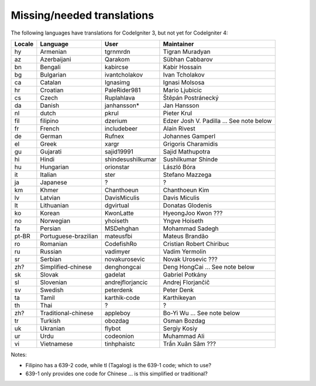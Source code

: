 ***************************
Missing/needed translations
***************************

The following languages have translations for CodeIgniter 3, but not yet for CodeIgniter 4:

========  ====================  =================  =========================
Locale    Language              User               Maintainer
========  ====================  =================  =========================
hy        Armenian              tgrnmrdn           Tigran Muradyan
az        Azerbaijani           Qarakom            Sübhan Cabbarov
bn        Bengali               kabircse           Kabir Hossain
bg        Bulgarian             ivantcholakov      Ivan Tcholakov
ca        Catalan               Ignasimg           Ignasi Molsosa
hr        Croatian              PaleRider981       Mario Ljubicic
cs        Czech                 Ruplahlava         Štěpán Postránecký
da        Danish                janhansson*        Jan Hansson
nl        dutch                 pkrul              Pieter Krul
fil       filipino              dzerium            Edzer Josh V. Padilla ... See note below
fr        French                includebeer        Alain Rivest
de        German                Rufnex             Johannes Gamperl 
el        Greek                 xargr              Grigoris Charamidis
gu        Gujarati              sajid19991         Sajid Mathupotra
hi        Hindi                 shindesushilkumar  Sushilkumar Shinde
hu        Hungarian             orionstar          László Bóra
it        Italian               ster               Stefano Mazzega
ja        Japanese              ?                  ?
km        Khmer                 Chanthoeun         Chanthoeun Kim
lv        Latvian               DavisMiculis       Davis Miculis
lt        Lithuanian            dgvirtual          Donatas Glodenis
ko        Korean                KwonLatte          HyeongJoo Kwon ???
no        Norwegian             yhoiseth           Yngve Hoiseth
fa        Persian               MSDehghan          Mohammad Sadegh
pt-BR     Portuguese-brazilian  mateusfbi          Mateus Brandão
ro        Romanian              CodefishRo         Cristian Robert Chiribuc
ru        Russian               vadimyer           Vadim Yermolin
sr        Serbian               novakurosevic      Novak Urosevic ???
zh?       Simplified-chinese    denghongcai        Deng HongCai ... See note below
sk        Slovak                gadelat            Gabriel Potkány
sl        Slovenian             andrejflorjancic   Andrej Florjančič
sv        Swedish               peterdenk          Peter Denk
ta        Tamil                 karthik-code       Karthikeyan
th        Thai                  ?                  ?
zh?       Traditional-chinese   appleboy           Bo-Yi Wu ... See note below
tr        Turkish               obozdag            Osman Bozdag
uk        Ukranian              flybot             Sergiy Kosiy
ur        Urdu                  codeonion          Muhammad Ali
vi        Vietnamese            tinhphaistc        Trần Xuân Sâm ???
========  ====================  =================  =========================

Notes:

- Filipino has a 639-2 code, while tl (Tagalog) is the 639-1 code; which to use?
- 639-1 only provides one code for Chinese ... is this simplified or traditional?


